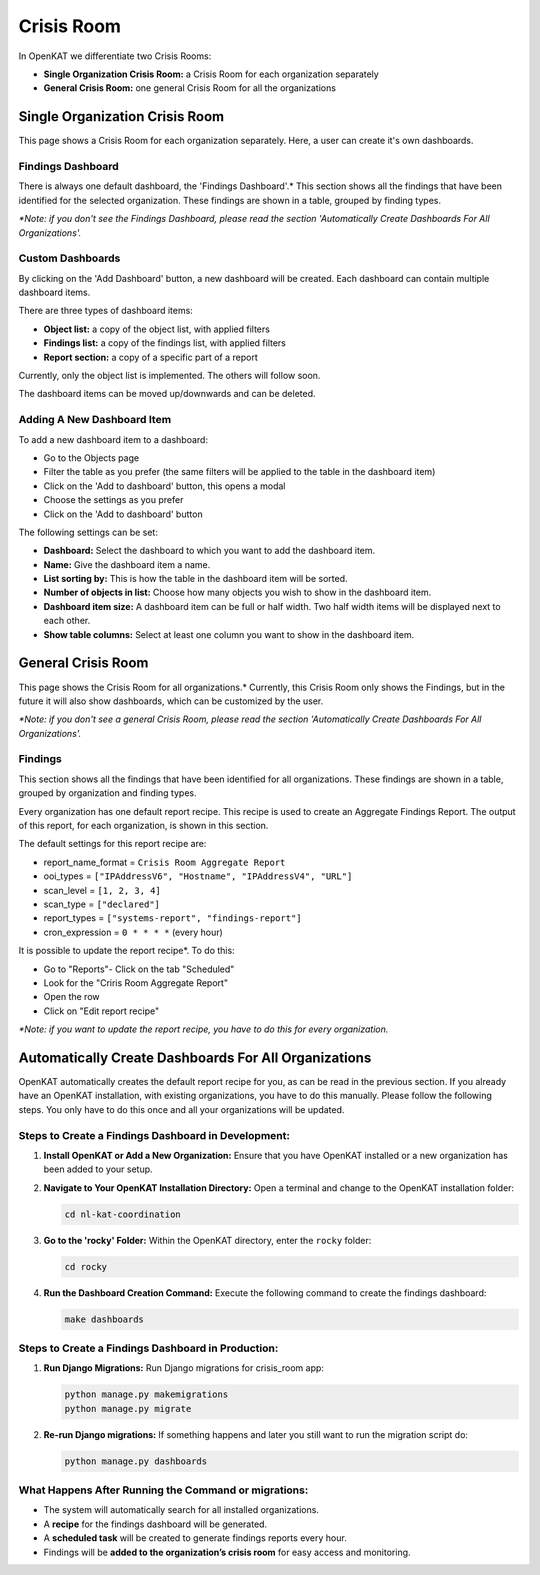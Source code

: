===========
Crisis Room
===========

In OpenKAT we differentiate two Crisis Rooms:

- **Single Organization Crisis Room:** a Crisis Room for each organization separately
- **General Crisis Room:** one general Crisis Room for all the organizations


Single Organization Crisis Room
===============================

This page shows a Crisis Room for each organization separately.
Here, a user can create it's own dashboards.

Findings Dashboard
------------------
There is always one default dashboard, the 'Findings Dashboard'.*
This section shows all the findings that have been identified for the selected organization.
These findings are shown in a table, grouped by finding types.

*\*Note: if you don't see the Findings Dashboard, please read the section 'Automatically Create Dashboards For All Organizations'.*

Custom Dashboards
-----------------
By clicking on the 'Add Dashboard' button, a new dashboard will be created.
Each dashboard can contain multiple dashboard items.

There are three types of dashboard items:

- **Object list:** a copy of the object list, with applied filters
- **Findings list:** a copy of the findings list, with applied filters
- **Report section:** a copy of a specific part of a report

Currently, only the object list is implemented. The others will follow soon.

The dashboard items can be moved up/downwards and can be deleted.

Adding A New Dashboard Item
---------------------------
To add a new dashboard item to a dashboard:

- Go to the Objects page
- Filter the table as you prefer (the same filters will be applied to the table in the dashboard item)
- Click on the 'Add to dashboard' button, this opens a modal
- Choose the settings as you prefer
- Click on the 'Add to dashboard' button

The following settings can be set:

- **Dashboard:** Select the dashboard to which you want to add the dashboard item.
- **Name:** Give the dashboard item a name.
- **List sorting by:** This is how the table in the dashboard item will be sorted.
- **Number of objects in list:** Choose how many objects you wish to show in the dashboard item.
- **Dashboard item size:** A dashboard item can be full or half width. Two half width items will be displayed next to each other.
- **Show table columns:** Select at least one column you want to show in the dashboard item.


General Crisis Room
===================

This page shows the Crisis Room for all organizations.*
Currently, this Crisis Room only shows the Findings, but in the future it will also show dashboards,
which can be customized by the user.

*\*Note: if you don't see a general Crisis Room, please read the section 'Automatically Create Dashboards For All Organizations'.*

Findings
--------
This section shows all the findings that have been identified for all organizations.
These findings are shown in a table, grouped by organization and finding types.

Every organization has one default report recipe. This recipe is used to create an Aggregate Findings Report.
The output of this report, for each organization, is shown in this section.

The default settings for this report recipe are:

- report_name_format = ``Crisis Room Aggregate Report``
- ooi_types =  ``["IPAddressV6", "Hostname", "IPAddressV4", "URL"]``
- scan_level = ``[1, 2, 3, 4]``
- scan_type = ``["declared"]``
- report_types = ``["systems-report", "findings-report"]``
- cron_expression = ``0 * * * *`` (every hour)

It is possible to update the report recipe*. To do this:

- Go to "Reports"- Click on the tab "Scheduled"
- Look for the "Criris Room Aggregate Report"
- Open the row
- Click on "Edit report recipe"

*\*Note: if you want to update the report recipe, you have to do this for every organization.*


Automatically Create Dashboards For All Organizations
=====================================================

OpenKAT automatically creates the default report recipe for you, as can be read in the previous section.
If you already have an OpenKAT installation, with existing organizations, you have to do this manually.
Please follow the following steps. You only have to do this once and all your organizations will be updated.

Steps to Create a Findings Dashboard in Development:
----------------------------------------------------

1. **Install OpenKAT or Add a New Organization:**
   Ensure that you have OpenKAT installed or a new organization has been added to your setup.

2. **Navigate to Your OpenKAT Installation Directory:**
   Open a terminal and change to the OpenKAT installation folder:

   .. code-block:: bash

      cd nl-kat-coordination

3. **Go to the 'rocky' Folder:**
   Within the OpenKAT directory, enter the ``rocky`` folder:

   .. code-block:: bash

      cd rocky

4. **Run the Dashboard Creation Command:**
   Execute the following command to create the findings dashboard:

   .. code-block:: bash

      make dashboards

Steps to Create a Findings Dashboard in Production:
---------------------------------------------------
1. **Run Django Migrations:**
   Run Django migrations for crisis_room app:

   .. code-block:: bash

      python manage.py makemigrations
      python manage.py migrate

2. **Re-run Django migrations:**
   If something happens and later you still want to run the migration script do:

   .. code-block:: bash

      python manage.py dashboards

What Happens After Running the Command or migrations:
-----------------------------------------------------

- The system will automatically search for all installed organizations.
- A **recipe** for the findings dashboard will be generated.
- A **scheduled task** will be created to generate findings reports every hour.
- Findings will be **added to the organization’s crisis room** for easy access and monitoring.
